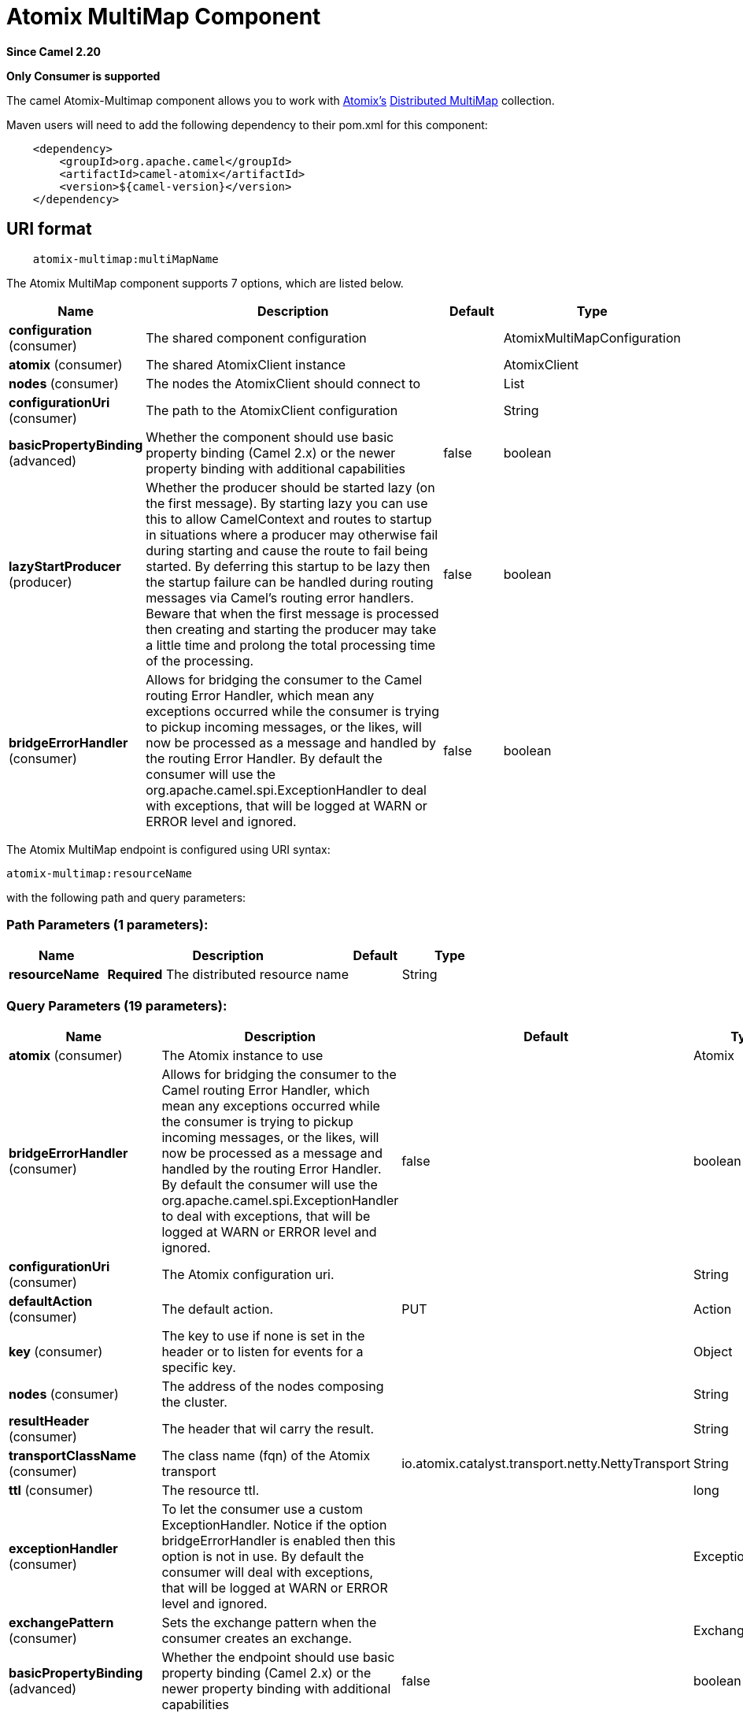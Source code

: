 [[atomix-multimap-component]]
= Atomix MultiMap Component
:page-source: components/camel-atomix/src/main/docs/atomix-multimap-component.adoc

*Since Camel 2.20*

// HEADER START
*Only Consumer is supported*
// HEADER END

The camel Atomix-Multimap component allows you to work with http://atomix.io[Atomix's] https://atomix.io/docs/latest/user-manual/primitives/DistributedMultimap/[Distributed MultiMap] collection.

Maven users will need to add the following dependency to their pom.xml
for this component:

[source,java]
----
    <dependency>
        <groupId>org.apache.camel</groupId>
        <artifactId>camel-atomix</artifactId>
        <version>${camel-version}</version>
    </dependency>
----

== URI format

[source,java]
----
    atomix-multimap:multiMapName
----

// component options: START
The Atomix MultiMap component supports 7 options, which are listed below.



[width="100%",cols="2,5,^1,2",options="header"]
|===
| Name | Description | Default | Type
| *configuration* (consumer) | The shared component configuration |  | AtomixMultiMapConfiguration
| *atomix* (consumer) | The shared AtomixClient instance |  | AtomixClient
| *nodes* (consumer) | The nodes the AtomixClient should connect to |  | List
| *configurationUri* (consumer) | The path to the AtomixClient configuration |  | String
| *basicPropertyBinding* (advanced) | Whether the component should use basic property binding (Camel 2.x) or the newer property binding with additional capabilities | false | boolean
| *lazyStartProducer* (producer) | Whether the producer should be started lazy (on the first message). By starting lazy you can use this to allow CamelContext and routes to startup in situations where a producer may otherwise fail during starting and cause the route to fail being started. By deferring this startup to be lazy then the startup failure can be handled during routing messages via Camel's routing error handlers. Beware that when the first message is processed then creating and starting the producer may take a little time and prolong the total processing time of the processing. | false | boolean
| *bridgeErrorHandler* (consumer) | Allows for bridging the consumer to the Camel routing Error Handler, which mean any exceptions occurred while the consumer is trying to pickup incoming messages, or the likes, will now be processed as a message and handled by the routing Error Handler. By default the consumer will use the org.apache.camel.spi.ExceptionHandler to deal with exceptions, that will be logged at WARN or ERROR level and ignored. | false | boolean
|===
// component options: END

// endpoint options: START
The Atomix MultiMap endpoint is configured using URI syntax:

----
atomix-multimap:resourceName
----

with the following path and query parameters:

=== Path Parameters (1 parameters):


[width="100%",cols="2,5,^1,2",options="header"]
|===
| Name | Description | Default | Type
| *resourceName* | *Required* The distributed resource name |  | String
|===


=== Query Parameters (19 parameters):


[width="100%",cols="2,5,^1,2",options="header"]
|===
| Name | Description | Default | Type
| *atomix* (consumer) | The Atomix instance to use |  | Atomix
| *bridgeErrorHandler* (consumer) | Allows for bridging the consumer to the Camel routing Error Handler, which mean any exceptions occurred while the consumer is trying to pickup incoming messages, or the likes, will now be processed as a message and handled by the routing Error Handler. By default the consumer will use the org.apache.camel.spi.ExceptionHandler to deal with exceptions, that will be logged at WARN or ERROR level and ignored. | false | boolean
| *configurationUri* (consumer) | The Atomix configuration uri. |  | String
| *defaultAction* (consumer) | The default action. | PUT | Action
| *key* (consumer) | The key to use if none is set in the header or to listen for events for a specific key. |  | Object
| *nodes* (consumer) | The address of the nodes composing the cluster. |  | String
| *resultHeader* (consumer) | The header that wil carry the result. |  | String
| *transportClassName* (consumer) | The class name (fqn) of the Atomix transport | io.atomix.catalyst.transport.netty.NettyTransport | String
| *ttl* (consumer) | The resource ttl. |  | long
| *exceptionHandler* (consumer) | To let the consumer use a custom ExceptionHandler. Notice if the option bridgeErrorHandler is enabled then this option is not in use. By default the consumer will deal with exceptions, that will be logged at WARN or ERROR level and ignored. |  | ExceptionHandler
| *exchangePattern* (consumer) | Sets the exchange pattern when the consumer creates an exchange. |  | ExchangePattern
| *basicPropertyBinding* (advanced) | Whether the endpoint should use basic property binding (Camel 2.x) or the newer property binding with additional capabilities | false | boolean
| *defaultResourceConfig* (advanced) | The cluster wide default resource configuration. |  | Properties
| *defaultResourceOptions* (advanced) | The local default resource options. |  | Properties
| *ephemeral* (advanced) | Sets if the local member should join groups as PersistentMember or not. If set to ephemeral the local member will receive an auto generated ID thus the local one is ignored. | false | boolean
| *readConsistency* (advanced) | The read consistency level. |  | ReadConsistency
| *resourceConfigs* (advanced) | Cluster wide resources configuration. |  | Map
| *resourceOptions* (advanced) | Local resources configurations |  | Map
| *synchronous* (advanced) | Sets whether synchronous processing should be strictly used, or Camel is allowed to use asynchronous processing (if supported). | false | boolean
|===
// endpoint options: END
// spring-boot-auto-configure options: START
== Spring Boot Auto-Configuration

When using Spring Boot make sure to use the following Maven dependency to have support for auto configuration:

[source,xml]
----
<dependency>
  <groupId>org.apache.camel</groupId>
  <artifactId>camel-atomix-starter</artifactId>
  <version>x.x.x</version>
  <!-- use the same version as your Camel core version -->
</dependency>
----


The component supports 11 options, which are listed below.



[width="100%",cols="2,5,^1,2",options="header"]
|===
| Name | Description | Default | Type
| *camel.component.atomix-multimap.atomix* | The shared AtomixClient instance. The option is a io.atomix.AtomixClient type. |  | String
| *camel.component.atomix-multimap.basic-property-binding* | Whether the component should use basic property binding (Camel 2.x) or the newer property binding with additional capabilities | false | Boolean
| *camel.component.atomix-multimap.bridge-error-handler* | Allows for bridging the consumer to the Camel routing Error Handler, which mean any exceptions occurred while the consumer is trying to pickup incoming messages, or the likes, will now be processed as a message and handled by the routing Error Handler. By default the consumer will use the org.apache.camel.spi.ExceptionHandler to deal with exceptions, that will be logged at WARN or ERROR level and ignored. | false | Boolean
| *camel.component.atomix-multimap.configuration-uri* | The path to the AtomixClient configuration |  | String
| *camel.component.atomix-multimap.configuration.default-action* | The default action. |  | AtomixMultiMap$Action
| *camel.component.atomix-multimap.configuration.key* | The key to use if none is set in the header or to listen for events for a specific key. |  | Object
| *camel.component.atomix-multimap.configuration.result-header* | The header that wil carry the result. |  | String
| *camel.component.atomix-multimap.configuration.ttl* | The resource ttl. |  | Long
| *camel.component.atomix-multimap.enabled* | Whether to enable auto configuration of the atomix-multimap component. This is enabled by default. |  | Boolean
| *camel.component.atomix-multimap.lazy-start-producer* | Whether the producer should be started lazy (on the first message). By starting lazy you can use this to allow CamelContext and routes to startup in situations where a producer may otherwise fail during starting and cause the route to fail being started. By deferring this startup to be lazy then the startup failure can be handled during routing messages via Camel's routing error handlers. Beware that when the first message is processed then creating and starting the producer may take a little time and prolong the total processing time of the processing. | false | Boolean
| *camel.component.atomix-multimap.nodes* | The nodes the AtomixClient should connect to |  | List
|===
// spring-boot-auto-configure options: END

